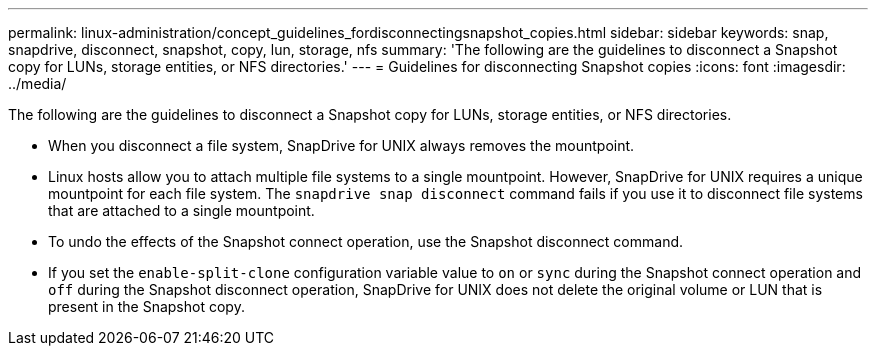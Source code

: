 ---
permalink: linux-administration/concept_guidelines_fordisconnectingsnapshot_copies.html
sidebar: sidebar
keywords: snap, snapdrive, disconnect, snapshot, copy, lun, storage, nfs
summary: 'The following are the guidelines to disconnect a Snapshot copy for LUNs, storage entities, or NFS directories.'
---
= Guidelines for disconnecting Snapshot copies
:icons: font
:imagesdir: ../media/

[.lead]
The following are the guidelines to disconnect a Snapshot copy for LUNs, storage entities, or NFS directories.

* When you disconnect a file system, SnapDrive for UNIX always removes the mountpoint.
* Linux hosts allow you to attach multiple file systems to a single mountpoint. However, SnapDrive for UNIX requires a unique mountpoint for each file system. The `snapdrive snap disconnect` command fails if you use it to disconnect file systems that are attached to a single mountpoint.
* To undo the effects of the Snapshot connect operation, use the Snapshot disconnect command.
* If you set the `enable-split-clone` configuration variable value to `on` or `sync` during the Snapshot connect operation and `off` during the Snapshot disconnect operation, SnapDrive for UNIX does not delete the original volume or LUN that is present in the Snapshot copy.
